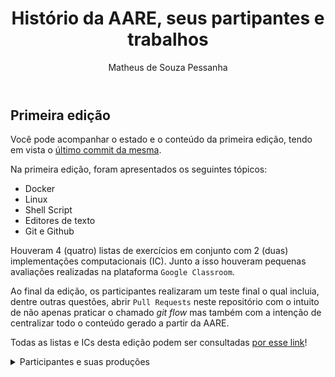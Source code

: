 #+title: Histório da AARE, seus partipantes e trabalhos
#+author: Matheus de Souza Pessanha
#+email: 00119110328@pq.uenf.br

** Primeira edição
Você pode acompanhar o estado e o conteúdo da primeira edição,
tendo em vista o [[https://github.com/cciuenf/command_line_intro/tree/ce92414][último commit da mesma]].

Na primeira edição, foram apresentados os seguintes tópicos:
- Docker
- Linux
- Shell Script
- Editores de texto
- Git e Github

Houveram 4 (quatro) listas de exercícios em conjunto com 2 (duas) implementações
computacionais (IC). Junto a isso houveram pequenas avaliações realizadas na plataforma
=Google Classroom=.

Ao final da edição, os participantes realizaram um teste final o qual incluia, dentre outras
questões, abrir =Pull Requests= neste repositório com o intuito de não apenas praticar o chamado
/git flow/ mas também com a intenção de centralizar todo o conteúdo gerado a partir da AARE.

Todas as listas e ICs desta edição podem ser consultadas [[./primeira_edicao/listas_exercicios][por esse link]]!

#+begin_html
<details>
  <summary>
    Participantes e suas produções
  </summary>
  <p>
#+end_html

*** Organizadores
| [[https://github.com/Mdsp9070.png?size=60]] | [[https://github.com/Annabell.png?size=60]] |
|-----------------------------------------+-----------------------------------------|
| [[./primeira_edicao/listas_exercicios][Matheus de Souza Pessanha]]               | [[./primeira_edicao/Plano_Estudo.org][Annabell Del Real Tamariz]]               |

*** Alunos

| [[https://github.com/pedrohb88.png?size=60]]   | [[https://github.com/dianasgs.png?size=60]]   | [[https://github.com/AugustoAmaral.png?size=60]]  | [[https://github.com/LuisPeixoto.png?size=60]]  |
|---+---+---+---|
| [[./primeira_edicao/trabalhos_alunos/pedro_leal][Pedro Henrique Bonfim Leal]]  | [[./primeira_edicao/trabalhos_alunos/diana_silva][Diana de Sales Glória Silva]]   | [[./trabalhos_alunos/augusto_amaral][Augusto Amaral Pereira]] | [[./primeira_edicao/trabalhos_alunos/luisFernando_cabral][Luis Fernando Peixoto Cabral]]  |
| [[https://github.com/yurigc77.png?size=60]]  | [[https://github.com/nandolinhares.png?size=60]]  | [[https://github.com/Kayo-V.png?size=60]]  |  [[https://github.com/Javiercuba.png?size=60]]  |
| [[./primeira_edicao/trabalhos_alunos/YuriGarcia][Yuri Garcia Campos]]  | [[./primeira_edicao/trabalhos_alunos/fernando_linhares][Fernando Viana Linhares]]  | [[./primeira_edicao/trabalhos_alunos/kayo_veloso][Kayo Dos Santos Veloso]]  | [[./primeira_edicao/trabalhos_alunos/javier_ernesto][Javier Ernesto]]  |

| [[https://github.com/ThiagoRSP.png?size=60]]  | [[https://github.com/ARRETdaniel.png?size=60]] | [[https://github.com/Leonardondm.png?size=60]]  | [[https://github.com/guilhermeomt.png?size=60]]  |
|---+---+---+---|
| [[./primeira_edicao/listas_exercicios/thiago_pessanha][Thiago Rodrigues de Souza Pessanha]]  | [[.trabalhos_alunos/daniel_terra_gomes][DANIEL TERRA GOMES]]  | [[./primeira_edicao/trabalhos_alunos/leonardo_machado][Leonardo Nascimento Dias Machado]]  | [[./primeira_edicao/trabalhos_alunos/guilherme_tavares][Guilherme Oliveira Mussa Tavares]]  |
| [[https://github.com/mlstellet.png?size=60]]  | [[https://github.com/yromanhaes.png?size=60]]  | [[https://github.com/JeanVassalo.png?size=60]]  | [[https://github.com/danielferreira2.png?size=60]]  |
| [[./trabalhos_alunos/maria_stellet][Maria Luiza de Souza Stellet]] | [[./trabalhos_alunos/yro_manhaes][Yro Manhães]]  | [[./primeira_edicao/trabalhos_alunos/jean_ferreira][Jean Matheus Vassalo Ferreira]]  | [[./primeira_edicao/trabalhos_alunos/Daniel_Ferreira][Daniel de Faria Ferreira]]  |

|   |   |   |   |
|---+---+---+---|
|   |   |   |   |
|   |   |   |   |
|   |   |   |   |

|    |   |   |   |
|---+---+---+---|
|   |   |   |  |
|   |   |   |   |
|   |   |   |   |

|   |   |   |   |
|---+---+---+---|
|   |   |   |   |
|   |   |   |   |
|   |   |   |   |

|   |   |   |   |
|---+---+---+---|
|   |   |   |   |
|   |   |   |   |
|   |   |   |   |

|   |   |   |   |
|---+---+---+---|
|   |   |   |   |
|   |   |   |   |
|   |   |   |   |

|   |   |   |   |
|---+---+---+---|
|   |   |   |   |
|   |   |   |   |
|   |   |   |   |

|   |   |
|---+---|
|   |   |


#+begin_html
  </p>
</details
#end_html
